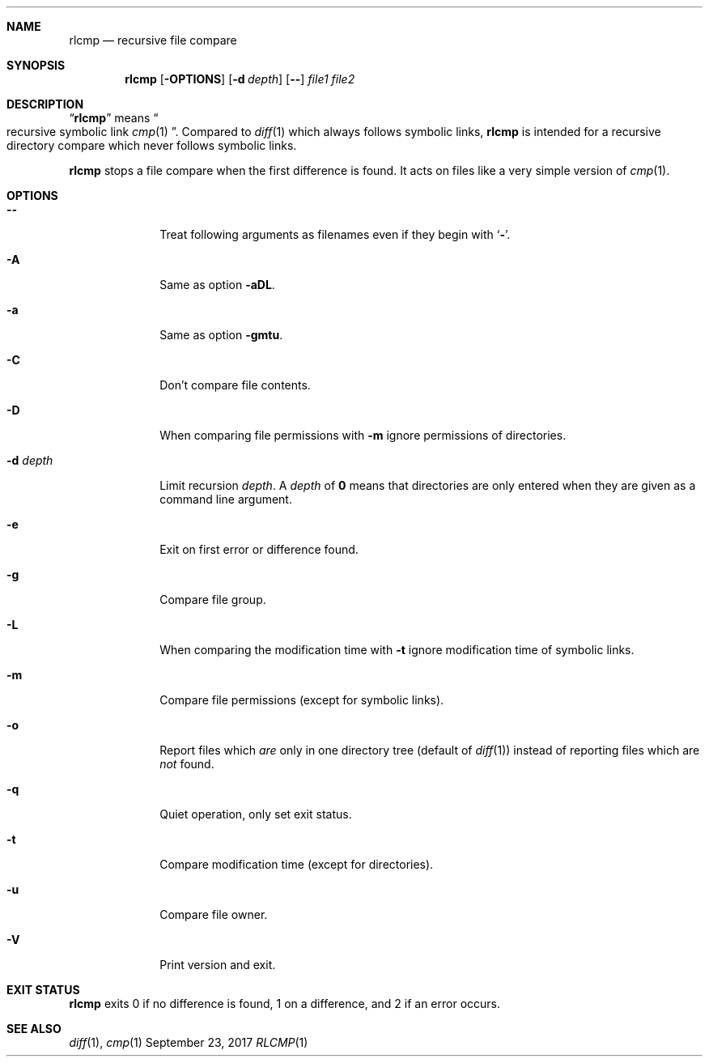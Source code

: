 .Dd September 23, 2017
.Dt RLCMP 1
.Sh NAME
.Nm rlcmp
.Nd recursive file compare
.Sh SYNOPSIS
.Nm
.Op Fl OPTIONS
.Op Fl d Ar depth
.Op Fl Fl
.Ar file1
.Ar file2
.Sh DESCRIPTION
.Dq Nm
means
.Do recursive symbolic link Xr cmp 1 Dc .
Compared to
.Xr diff 1
which always follows symbolic links,
.Nm
is intended for a recursive directory compare which never
follows symbolic links.
.Pp
.Nm
stops a file compare when the first difference is found.
It acts on files like a very simple version of
.Xr cmp 1 .
.Sh OPTIONS
.Bl -tag -width ".It Fl m"
.It Fl Fl
Treat following arguments as filenames even if they begin with
.Sq Fl .
.It Fl A
Same as option
.Fl aDL .
.It Fl a
Same as option
.Fl gmtu .
.It Fl C
Don't compare file contents.
.It Fl D
When comparing file permissions with
.Fl m
ignore permissions of directories.
.It Fl d Ar depth
Limit recursion
.Ar depth .
A
.Ar depth
of
.Li 0
means that directories are only entered when they are given as a command
line argument.
.It Fl e
Exit on first error or difference found.
.It Fl g
Compare file group.
.It Fl L
When comparing the modification time with
.Fl t
ignore modification time of symbolic links.
.It Fl m
Compare file permissions (except for symbolic links).
.It Fl o
Report files which
.Em are
only in one directory tree (default of
.Xr diff 1 )
instead of reporting files which are
.Em not
found.
.It Fl q
Quiet operation, only set exit status.
.It Fl t
Compare modification time (except for directories).
.It Fl u
Compare file owner.
.It Fl V
Print version and exit.
.El
.Sh EXIT STATUS
.Nm
exits 0 if no difference is found,
1 on a difference,
and 2 if an error occurs.
.Sh SEE ALSO
.Xr diff 1 ,
.Xr cmp 1
